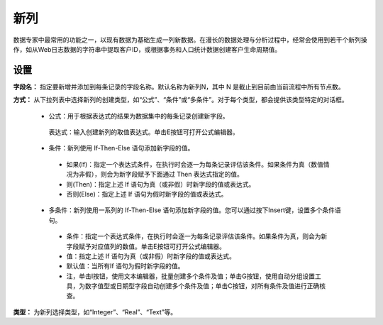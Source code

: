 ﻿新列
======================
数据专家中最常用的功能之一，以现有数据为基础生成一列新数据。在漫长的数据处理与分析过程中，经常会使用到若干个新列操作，如从Web日志数据的字符串中提取客户ID，或根据事务和人口统计数据创建客户生命周期值。

设置
-----------------

**字段名：** 指定要新增并添加到每条记录的字段名称。默认名称为新列N，其中 N 是截止到目前由当前流程中所有节点数。

**方式：** 从下拉列表中选择新列的创建类型，如“公式”、“条件”或“多条件”。对于每个类型，都会提供该类型特定的对话框。

 *  公式：用于根据表达式的结果为数据集中的每条记录创建新字段。
   表达式：输入创建新列的取值表达式。单击E按钮可打开公式编辑器。

 *  条件：新列使用 If-Then-Else 语句添加新字段的值。 
   * 如果(If)：指定一个表达式条件，在执行时会逐一为每条记录评估该条件。如果条件为真（数值情况为非假），则会为新字段赋予下面通过 Then 表达式指定的值。
   * 则(Then)：指定上述 If 语句为真（或非假）时新字段的值或表达式。
   * 否则(Else)：指定上述 If 语句为假时新字段的值或表达式。

 *  多条件：新列使用一系列的 If-Then-Else 语句添加新字段的值。您可以通过按下Insert键，设置多个条件语句。
   * 条件：指定一个表达式条件，在执行时会逐一为每条记录评估该条件。如果条件为真，则会为新字段赋予对应值列的数值。单击E按钮可打开公式编辑器。
   * 值：指定上述 If 语句为真（或非假）时新字段的值或表达式。
   * 默认值：当所有If 语句为假时新字段的值。
   * 注，单击I按钮，使用文本编辑器，批量创建多个条件及值；单击G按钮，使用自动分组设置工具，为数字值型或日期型字段自动创建多个条件及值；单击C按钮，对所有条件及值进行正确核查。

**类型：** 为新列选择类型，如“Integer”、“Real”、“Text”等。

